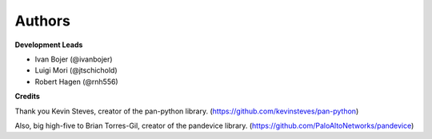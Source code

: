 Authors
=======

**Development Leads**

* Ivan Bojer (@ivanbojer)
* Luigi Mori (@jtschichold)
* Robert Hagen (@rnh556)

**Credits**

Thank you Kevin Steves, creator of the pan-python library. (https://github.com/kevinsteves/pan-python)

Also, big high-five to Brian Torres-Gil, creator of the pandevice library. (https://github.com/PaloAltoNetworks/pandevice)

